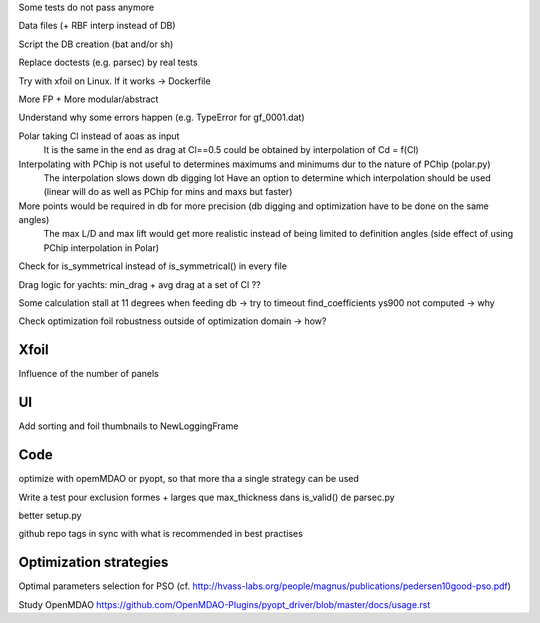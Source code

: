 Some tests do not pass anymore

Data files (+ RBF interp instead of DB)

Script the DB creation (bat and/or sh)

Replace doctests (e.g. parsec) by real tests

Try with xfoil on Linux. If it works -> Dockerfile


More FP + More modular/abstract

Understand why some errors happen (e.g. TypeError for gf_0001.dat)

Polar taking Cl instead of aoas as input
    It is the same in the end as drag at Cl==0.5 could be obtained by interpolation of Cd = f(Cl)

Interpolating with PChip is not useful to determines maximums and minimums dur to the nature of PChip (polar.py)
    The interpolation slows down db digging  lot
    Have an option to determine which interpolation should be used (linear will do as well as PChip for mins and maxs but faster)

More points would be required in db for more precision (db digging and optimization have to be done on the same angles)
    The max L/D and max lift would get more realistic instead of being limited to definition angles
    (side effect of using PChip interpolation in Polar)

Check for is_symmetrical instead of is_symmetrical() in every file

Drag logic for yachts: min_drag + avg drag at a set of Cl ??

Some calculation stall at 11 degrees when feeding db -> try to timeout find_coefficients
ys900 not computed -> why

Check optimization foil robustness outside of optimization domain -> how?

Xfoil
-----

Influence of the number of panels

UI
--

Add sorting and foil thumbnails to NewLoggingFrame

Code
----

optimize with opemMDAO or pyopt, so that more tha a single strategy can be used

Write a test pour exclusion formes + larges que max_thickness dans is_valid() de parsec.py

better setup.py

github repo tags in sync with what is recommended in best practises


Optimization strategies
-----------------------

Optimal parameters selection for PSO (cf. http://hvass-labs.org/people/magnus/publications/pedersen10good-pso.pdf)

Study OpenMDAO
https://github.com/OpenMDAO-Plugins/pyopt_driver/blob/master/docs/usage.rst
